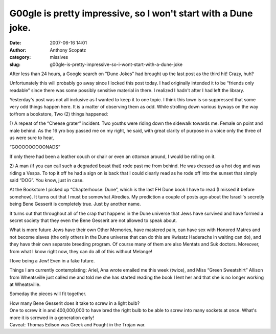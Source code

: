 G00gle is pretty impressive, so I won't start with a Dune joke.
###############################################################
:date: 2007-06-16 14:01
:author: Anthony Scopatz
:category: missives
:slug: g00gle-is-pretty-impressive-so-i-wont-start-with-a-dune-joke

After less than 24 hours, a Google search on "Dune Jokes" had brought up
the last post as the third hit! Crazy, huh?

Unfortunately this will probably go away since I locked this post today.
I had originally intended it to be “friends only readable” since there
was some possibly sensitive material in there. I realized I hadn't after
I had left the library.

Yesterday's post was not all inclusive as I wanted to keep it to one
topic. I think this town is so suppressed that some very odd things
happen here. It is a matter of observing them as odd. While strolling
down various byways on the way to/from a bookstore, Two (2) things
happened:

1) A repeat of the “Cheese grater” incident. Two youths were riding down
the sidewalk towards me. Female on point and male behind. As the 16 yro
boy passed me on my right, he said, with great clarity of purpose in a
voice only the three of us were sure to hear,

“GOOOOOOOOONADS”

If only there had been a leather couch or chair or even an ottoman
around, I would be rolling on it.

2) A man (if you can call such a degraded beast that) rode past me from
behind. He was dressed as a hot dog and was riding a Vespa. To top it
off he had a sign on is back that I could clearly read as he rode off
into the sunset that simply said “DOG”. You know, just in case.

At the Bookstore I picked up “Chapterhouse: Dune”, which is the last FH
Dune book I have to read (I missed it before somehow). It turns out that
I must be somewhat Atredies. My prediction a couple of posts ago about
the Israeli's secretly being Bene Gesserit is completely true. Just by
another name.

It turns out that throughout all of the crap that happens in the Dune
universe that Jews have survived and have formed a secret society that
they even the Bene Gesserit are not allowed to speak about.

What is more future Jews have their own Other Memories, have mastered
pain, can have sex with Honored Matres and not become slaves (the only
others in the Dune universe that can do this are Kwisatz Haderachs in
waiting can do), and they have their own separate breeding program. Of
course many of them are also Mentats and Suk doctors. Moreover, from
what I know right now, they can do all of this without Melange!

I love being a Jew! Even in a fake future.

Things I am currently contemplating: Ariel, Ana wrote emailed me this
week (twice), and Miss “Green Sweatshirt” Allison from Wheatsville just
called me and told me she has started reading the book I lent her and
that she is no longer working at Wheatsville.

Someday the pieces will fit together.

| How many Bene Gesserit does it take to screw in a light bulb?
| One to screw it in and 400,000,000 to have bred the right bulb to be able to screw into many sockets at once. What's more it is screwed in a generation early!
| Caveat: Thomas Edison was Greek and Fought in the Trojan war.
